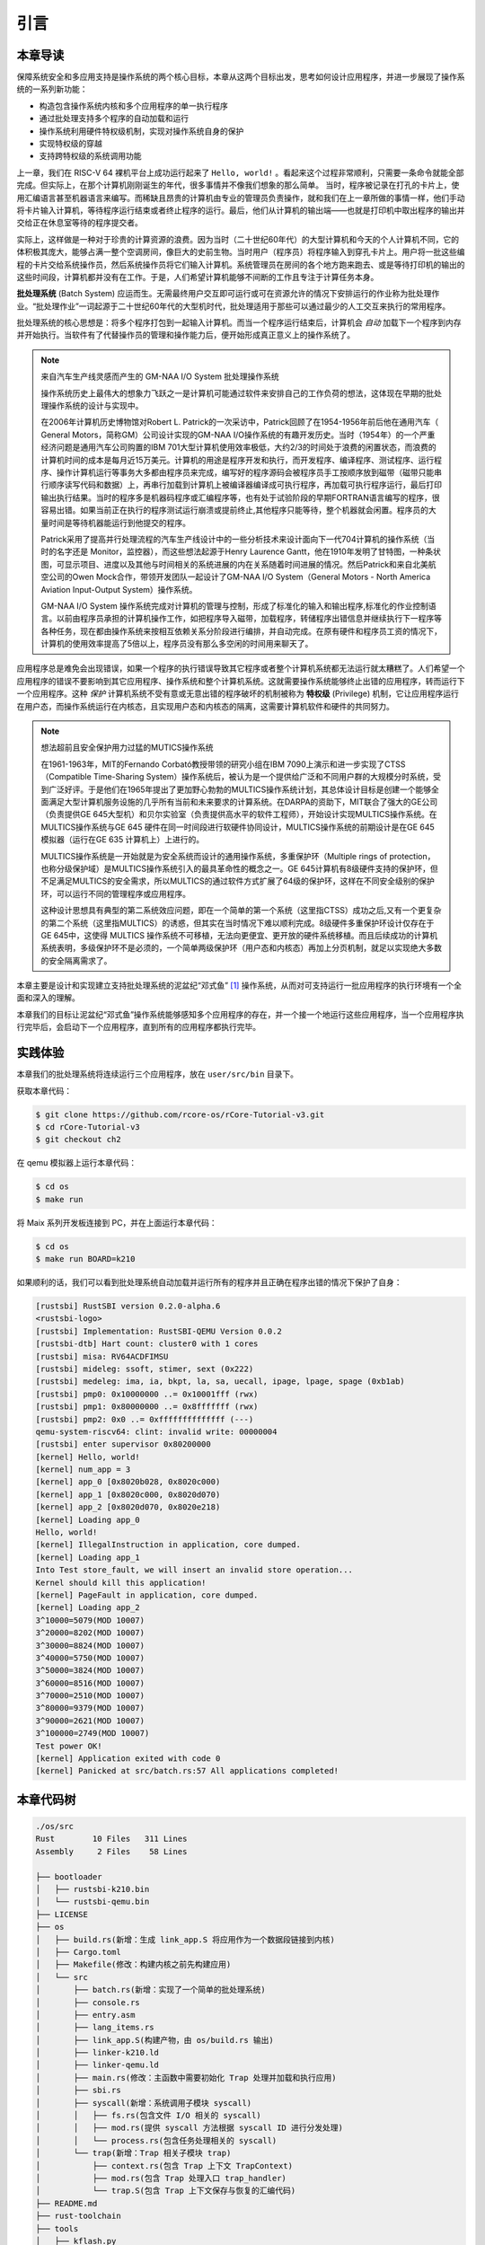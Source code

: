 引言
================================

本章导读
---------------------------------

..
  chyyuu：有一个ascii图，画出我们做的OS。

保障系统安全和多应用支持是操作系统的两个核心目标，本章从这两个目标出发，思考如何设计应用程序，并进一步展现了操作系统的一系列新功能：

- 构造包含操作系统内核和多个应用程序的单一执行程序
- 通过批处理支持多个程序的自动加载和运行
- 操作系统利用硬件特权级机制，实现对操作系统自身的保护
- 实现特权级的穿越
- 支持跨特权级的系统调用功能

上一章，我们在 RISC-V 64 裸机平台上成功运行起来了 ``Hello, world!`` 。看起来这个过程非常顺利，只需要一条命令就能全部完成。但实际上，在那个计算机刚刚诞生的年代，很多事情并不像我们想象的那么简单。 当时，程序被记录在打孔的卡片上，使用汇编语言甚至机器语言来编写。而稀缺且昂贵的计算机由专业的管理员负责操作，就和我们在上一章所做的事情一样，他们手动将卡片输入计算机，等待程序运行结束或者终止程序的运行。最后，他们从计算机的输出端——也就是打印机中取出程序的输出并交给正在休息室等待的程序提交者。

实际上，这样做是一种对于珍贵的计算资源的浪费。因为当时（二十世纪60年代）的大型计算机和今天的个人计算机不同，它的体积极其庞大，能够占满一整个空调房间，像巨大的史前生物。当时用户（程序员）将程序输入到穿孔卡片上。用户将一批这些编程的卡片交给系统操作员，然后系统操作员将它们输入计算机。系统管理员在房间的各个地方跑来跑去、或是等待打印机的输出的这些时间段，计算机都并没有在工作。于是，人们希望计算机能够不间断的工作且专注于计算任务本身。

.. chyyuu https://www.bmc.com/blogs/batch-jobs/

.. _term-batch-system:

**批处理系统** (Batch System) 应运而生。无需最终用户交互即可运行或可在资源允许的情况下安排运行的作业称为批处理作业。“批处理作业”一词起源于二十世纪60年代的大型机时代，批处理适用于那些可以通过最少的人工交互来执行的常用程序。

批处理系统的核心思想是：将多个程序打包到一起输入计算机。而当一个程序运行结束后，计算机会 *自动* 加载下一个程序到内存并开始执行。当软件有了代替操作员的管理和操作能力后，便开始形成真正意义上的操作系统了。




.. chyyuu 特权级 User Mode Versus Privileged Mode 
   https://en.wikipedia.org/wiki/CPU_modes
   https://en.wikipedia.org/wiki/Privilege_(computing)

   在操作系统发展历史上，在1956年就诞生了有文字历史记录的操作系统GM-NAA I/O，并且被实际投入使用，它的一个主要任务就是"自动加载运行一个接一个的程序"，并能以库函数的形式给应用程序提供基本的硬件访问服务。
   https://en.wikipedia.org/wiki/GM-NAA_I/O
   http://ethw.org/First-Hand:Operating_System_Roots
   http://www.softwarepreservation.org/projects/os/gm.html
   https://millosh.wordpress.com/2007/09/07/the-worlds-first-computer-operating-system-implemented-at-general-motors-research-labs-in-warren-michigan-in-1955/
   
   https://en.wikipedia.org/wiki/Henry_Gantt

   https://en.wikipedia.org/wiki/Timeline_of_operating_systems 

.. note::
   
   来自汽车生产线灵感而产生的 GM-NAA I/O System 批处理操作系统
   
   操作系统历史上最伟大的想象力飞跃之一是计算机可能通过软件来安排自己的工作负荷的想法，这体现在早期的批处理操作系统的设计与实现中。

   在2006年计算机历史博物馆对Robert L. Patrick的一次采访中，Patrick回顾了在1954-1956年前后他在通用汽车（ General Motors，简称GM）公司设计实现的GM-NAA I/O操作系统的有趣开发历史。当时（1954年）的一个严重经济问题是通用汽车公司购置的IBM 701大型计算机使用效率极低，大约2/3的时间处于浪费的闲置状态，而浪费的计算机时间的成本是每月近15万美元。计算机的用途是程序开发和执行，而开发程序、编译程序、测试程序、运行程序、操作计算机运行等事务大多都由程序员来完成，编写好的程序源码会被程序员手工按顺序放到磁带（磁带只能串行顺序读写代码和数据）上，再串行加载到计算机上被编译器编译成可执行程序，再加载可执行程序运行，最后打印输出执行结果。当时的程序多是机器码程序或汇编程序等，也有处于试验阶段的早期FORTRAN语言编写的程序，很容易出错。如果当前正在执行的程序测试运行崩溃或提前终止,其他程序只能等待，整个机器就会闲置。程序员的大量时间是等待机器能运行到他提交的程序。

   Patrick采用了提高并行处理流程的汽车生产线设计中的一些分析技术来设计面向下一代704计算机的操作系统（当时的名字还是 Monitor，监控器），而这些想法起源于Henry Laurence Gantt，他在1910年发明了甘特图，一种条状图，可显示项目、进度以及其他与时间相关的系统进展的内在关系随着时间进展的情况。然后Patrick和来自北美航空公司的Owen 
   Mock合作，带领开发团队一起设计了GM-NAA I/O System（General Motors - North America Aviation Input-Output System）操作系统。

   GM-NAA I/O System 操作系统完成对计算机的管理与控制，形成了标准化的输入和输出程序,标准化的作业控制语言。以前由程序员承担的计算机操作工作，如把程序导入磁带，加载程序，转储程序出错信息并继续执行下一程序等各种任务，现在都由操作系统来按相互依赖关系分阶段进行编排，并自动完成。在原有硬件和程序员工资的情况下，计算机的使用效率提高了5倍以上，程序员没有那么多空闲的时间用来聊天了。



.. _term-privilege:

应用程序总是难免会出现错误，如果一个程序的执行错误导致其它程序或者整个计算机系统都无法运行就太糟糕了。人们希望一个应用程序的错误不要影响到其它应用程序、操作系统和整个计算机系统。这就需要操作系统能够终止出错的应用程序，转而运行下一个应用程序。这种 *保护* 计算机系统不受有意或无意出错的程序破坏的机制被称为 **特权级** (Privilege) 机制，它让应用程序运行在用户态，而操作系统运行在内核态，且实现用户态和内核态的隔离，这需要计算机软件和硬件的共同努力。

.. chyyuu    
   https://en.wikipedia.org/wiki/Compatible_Time-Sharing_System
   https://multicians.org/thvv/7094.html The IBM 7094 and CTSS 是一种分时系统
   http://larch-www.lcs.mit.edu:8001/~corbato/sjcc62/
   
   https://multicians.org/MULTICS.html
   https://multicians.org/fjcc2.html  System Design of a Computer for Time Sharing Applications GE 635/645 提到特权模式 In the 645 three distinct modes of execution are defined. These are absolute, master and slave. 也提到 虚存，中断等硬件支持...
   http://www.bitsavers.org/pdf/honeywell/MULTICS/AL39-01C_MULTICS_Processor_Manual_Nov85.pdf
   https://multicians.org/mgr.html#ring 对环的描述
   https://www.acsac.org/2002/papers/classic-MULTICS-orig.pdf  对MULTICS的rings的安全评价论文
   https://www.usenix.org/system/files/login/articles/1070-MULTICS.pdf 指出MULTICS用力过猛

.. note::

   想法超前且安全保护用力过猛的MUTICS操作系统

   在1961-1963年，MIT的Fernando Corbató教授带领的研究小组在IBM 7090上演示和进一步实现了CTSS（Compatible Time-Sharing System）操作系统后，被认为是一个提供给广泛和不同用户群的大规模分时系统，受到广泛好评。于是他们在1965年提出了更加野心勃勃的MULTICS操作系统计划，其总体设计目标是创建一个能够全面满足大型计算机服务设施的几乎所有当前和未来要求的计算系统。在DARPA的资助下，MIT联合了强大的GE公司（负责提供GE 645大型机）和贝尔实验室（负责提供高水平的软件工程师），开始设计实现MULTICS操作系统。在MULTICS操作系统与GE 645 硬件在同一时间段进行软硬件协同设计，MULTICS操作系统的前期设计是在GE 645 模拟器（运行在GE 635 计算机上）上进行的。

   MULTICS操作系统是一开始就是为安全系统而设计的通用操作系统，多重保护环（Multiple rings of protection，也称分级保护域）是MULTICS操作系统引入的最具革命性的概念之一。GE 645计算机有8级硬件支持的保护环，但不足满足MULTICS的安全需求，所以MULTICS的通过软件方式扩展了64级的保护环，这样在不同安全级别的保护环，可以运行不同的管理程序或应用程序。

   这种设计思想具有典型的第二系统效应问题，即在一个简单的第一个系统（这里指CTSS）成功之后,又有一个更复杂的第二个系统（这里指MULTICS）的诱惑，但其实在当时情况下难以顺利完成。8级硬件多重保护环设计仅存在于GE 645中，这使得 MULTICS 操作系统不可移植，无法向更便宜、更开放的硬件系统移植。而且后续成功的计算机系统表明，多级保护环不是必须的，一个简单两级保护环（用户态和内核态）再加上分页机制，就足以实现绝大多数的安全隔离需求了。


本章主要是设计和实现建立支持批处理系统的泥盆纪“邓式鱼” [#dunk]_ 操作系统，从而对可支持运行一批应用程序的执行环境有一个全面和深入的理解。

本章我们的目标让泥盆纪“邓式鱼”操作系统能够感知多个应用程序的存在，并一个接一个地运行这些应用程序，当一个应用程序执行完毕后，会启动下一个应用程序，直到所有的应用程序都执行完毕。

.. image:: deng-fish.png
   :align: center
   :name: fish-os





实践体验
---------------------------

本章我们的批处理系统将连续运行三个应用程序，放在 ``user/src/bin`` 目录下。

获取本章代码：

.. code-block:: console

   $ git clone https://github.com/rcore-os/rCore-Tutorial-v3.git
   $ cd rCore-Tutorial-v3
   $ git checkout ch2

在 qemu 模拟器上运行本章代码：

.. code-block:: console

   $ cd os
   $ make run

将 Maix 系列开发板连接到 PC，并在上面运行本章代码：

.. code-block:: console

   $ cd os
   $ make run BOARD=k210

如果顺利的话，我们可以看到批处理系统自动加载并运行所有的程序并且正确在程序出错的情况下保护了自身：

.. code-block:: 

   [rustsbi] RustSBI version 0.2.0-alpha.6
   <rustsbi-logo>
   [rustsbi] Implementation: RustSBI-QEMU Version 0.0.2
   [rustsbi-dtb] Hart count: cluster0 with 1 cores
   [rustsbi] misa: RV64ACDFIMSU
   [rustsbi] mideleg: ssoft, stimer, sext (0x222)
   [rustsbi] medeleg: ima, ia, bkpt, la, sa, uecall, ipage, lpage, spage (0xb1ab)
   [rustsbi] pmp0: 0x10000000 ..= 0x10001fff (rwx)
   [rustsbi] pmp1: 0x80000000 ..= 0x8fffffff (rwx)
   [rustsbi] pmp2: 0x0 ..= 0xffffffffffffff (---)
   qemu-system-riscv64: clint: invalid write: 00000004
   [rustsbi] enter supervisor 0x80200000
   [kernel] Hello, world!
   [kernel] num_app = 3
   [kernel] app_0 [0x8020b028, 0x8020c000)
   [kernel] app_1 [0x8020c000, 0x8020d070)
   [kernel] app_2 [0x8020d070, 0x8020e218)
   [kernel] Loading app_0
   Hello, world!
   [kernel] IllegalInstruction in application, core dumped.
   [kernel] Loading app_1
   Into Test store_fault, we will insert an invalid store operation...
   Kernel should kill this application!
   [kernel] PageFault in application, core dumped.
   [kernel] Loading app_2
   3^10000=5079(MOD 10007)
   3^20000=8202(MOD 10007)
   3^30000=8824(MOD 10007)
   3^40000=5750(MOD 10007)
   3^50000=3824(MOD 10007)
   3^60000=8516(MOD 10007)
   3^70000=2510(MOD 10007)
   3^80000=9379(MOD 10007)
   3^90000=2621(MOD 10007)
   3^100000=2749(MOD 10007)
   Test power OK!
   [kernel] Application exited with code 0
   [kernel] Panicked at src/batch.rs:57 All applications completed!

本章代码树
-------------------------------------------------

.. code-block::

   ./os/src
   Rust        10 Files   311 Lines
   Assembly     2 Files    58 Lines

   ├── bootloader
   │   ├── rustsbi-k210.bin
   │   └── rustsbi-qemu.bin
   ├── LICENSE
   ├── os
   │   ├── build.rs(新增：生成 link_app.S 将应用作为一个数据段链接到内核)
   │   ├── Cargo.toml
   │   ├── Makefile(修改：构建内核之前先构建应用)
   │   └── src
   │       ├── batch.rs(新增：实现了一个简单的批处理系统)
   │       ├── console.rs
   │       ├── entry.asm
   │       ├── lang_items.rs
   │       ├── link_app.S(构建产物，由 os/build.rs 输出)
   │       ├── linker-k210.ld
   │       ├── linker-qemu.ld
   │       ├── main.rs(修改：主函数中需要初始化 Trap 处理并加载和执行应用)
   │       ├── sbi.rs
   │       ├── syscall(新增：系统调用子模块 syscall)
   │       │   ├── fs.rs(包含文件 I/O 相关的 syscall)
   │       │   ├── mod.rs(提供 syscall 方法根据 syscall ID 进行分发处理)
   │       │   └── process.rs(包含任务处理相关的 syscall)
   │       └── trap(新增：Trap 相关子模块 trap)
   │           ├── context.rs(包含 Trap 上下文 TrapContext)
   │           ├── mod.rs(包含 Trap 处理入口 trap_handler)
   │           └── trap.S(包含 Trap 上下文保存与恢复的汇编代码)
   ├── README.md
   ├── rust-toolchain
   ├── tools
   │   ├── kflash.py
   │   ├── LICENSE
   │   ├── package.json
   │   ├── README.rst
   │   └── setup.py
   └── user(新增：应用测例保存在 user 目录下)
      ├── Cargo.toml
      ├── Makefile
      └── src
         ├── bin(基于用户库 user_lib 开发的应用，每个应用放在一个源文件中)
         │   ├── 00hello_world.rs
         │   ├── 01store_fault.rs
         │   └── 02power.rs
         ├── console.rs
         ├── lang_items.rs
         ├── lib.rs(用户库 user_lib)
         ├── linker.ld(应用的链接脚本)
         └── syscall.rs(包含 syscall 方法生成实际用于系统调用的汇编指令，
                        各个具体的 syscall 都是通过 syscall 来实现的)


本章代码导读
-----------------------------------------------------

相比于上一章的两个简单操作系统，本章的操作系统有两个最大的不同之处，一个是操作系统自身运行在内核态，且支持应用程序在用户态运行，且能完成应用程序发出的系统调用；另一个是能够一个接一个地自动运行不同的应用程序。所以，我们需要对操作系统和应用程序进行修改，也需要对应用程序的编译生成过程进行修改。

首先改进应用程序，让它能够在用户态执行，并能发出系统调用。这其实就是上一章中  :ref:`构建用户态执行环境 <term-print-userminienv>` 小节介绍内容的进一步改进。具体而言，编写多个应用小程序，修改编译应用所需的 ``linker.ld`` 文件来   :ref:`调整程序的内存布局  <term-app-mem-layout>` ，让操作系统能够把应用加载到指定内存地址，然后顺利启动并运行应用程序。

在应用程序的运行过程中，操作系统要支持应用程序的输出功能，并还能支持应用程序退出。这需要实现跨特权级的系统调用接口，以及 ``sys_write`` 和 ``sys_exit`` 等具体的系统调用功能。 在具体设计实现上，涉及到内联汇编的编写，以及应用与操作系统内核之间系统调用的参数传递的约定。为了让应用程序在还没实现 ``邓氏鱼`` 操作系统之前就能在Linux for RISC-V 64 上进行运行测试，我们采用了Linux on RISC-V64 的系统调用参数约定。具体实现可参看 :ref:`系统调用 <term-call-syscall>` 小节中的内容。 这样写完应用小例子后，就可以通过  ``qemu-riscv64`` 模拟器进行测试了。  

写完应用程序后，还需实现支持多个应用程序轮流启动运行的操作系统。这里首先能把本来相对松散的应用程序执行代码和操作系统执行代码连接在一起，便于   ``qemu-system-riscv64`` 模拟器一次性地加载二者到内存中，并让操作系统能够找到应用程序的位置。为把二者连在一起，需要对生成的应用程序进行改造，首先是把应用程序执行文件从ELF执行文件格式变成Binary格式（通过 ``rust-objcopy`` 可以轻松完成）；然后这些Binary格式的文件通过编译器辅助脚本 ``os/build.rs`` 转变变成 ``os/src/link_app.S`` 这个汇编文件的一部分，并生成各个Binary应用的辅助信息，便于操作系统能够找到应用的位置。编译器会把操作系统的源码和 ``os/src/link_app.S`` 合在一起，编译出操作系统+Binary应用的ELF执行文件，并进一步转变成Binary格式。

为了定位 Binary 应用在被加载后的内存位置，操作系统本身需要完成对 Binary 应用的位置查找，找到后（通过 ``os/src/link_app.S`` 中的变量和标号信息完成），会把 Binary 应用从加载位置拷贝到 ``user/src/linker.ld`` 指定的物理内存位置（OS的加载应用功能）。在一个应用执行完毕后，操作系统还能加载另外一个应用，这主要是通过 ``AppManagerInner`` 数据结构和对应的函数 ``load_app`` 和 ``run_next_app`` 等来完成对应用的一系列管理功能。这主要在 :ref:`实现批处理操作系统  <term-batchos>` 小节中讲解。

为了让 Binary 应用能够启动和运行，操作系统还需给 Binary 应用分配好对应执行环境所需一系列的资源。这主要包括设置好用户栈和内核栈（在用户态的应用程序与在内核态的操作系统内核需要有各自的栈，避免应用程序破坏内核的执行），实现 Trap 上下文的保存与恢复（让应用能够在发出系统调用到内核态后，还能回到用户态继续执行），完成Trap 分发与处理等工作。由于系统调用和中断处理等内核代码实现涉及用户态与内核态之间的特权级切换细节的汇编代码，与硬件细节联系紧密，所以 :ref:`这部分内容 <term-trap-handle>` 是本章中理解比较困难的地方。如果要了解清楚，需要对涉及到的 RISC-V CSR 寄存器的功能有明确认识。这就需要查看 `RISC-V手册 <http://crva.ict.ac.cn/documents/RISC-V-Reader-Chinese-v2p1.pdf>`_ 的第十章或更加详细的 RISC-V 的特权级规范文档了。有了上面的实现后，就剩下最后一步，实现 **执行应用程序** 的操作系统功能，其主要实现在 ``run_next_app`` 内核函数中 。完成所有这些功能的实现，“邓式鱼” [#dunk]_ 操作系统就可以正常运行，并能管理多个应用按批处理方式在用户态一个接一个地执行了。


.. [#dunk] 邓氏鱼是一种晚泥盆纪（距今约3.82亿至3.59亿年前）的盾皮鱼，其中最大种类体长可达8.79米，重量可达4吨，是当时最大的海洋掠食者，但巨大而沉重的身躯极大地影响了它的运动速度和灵敏度。